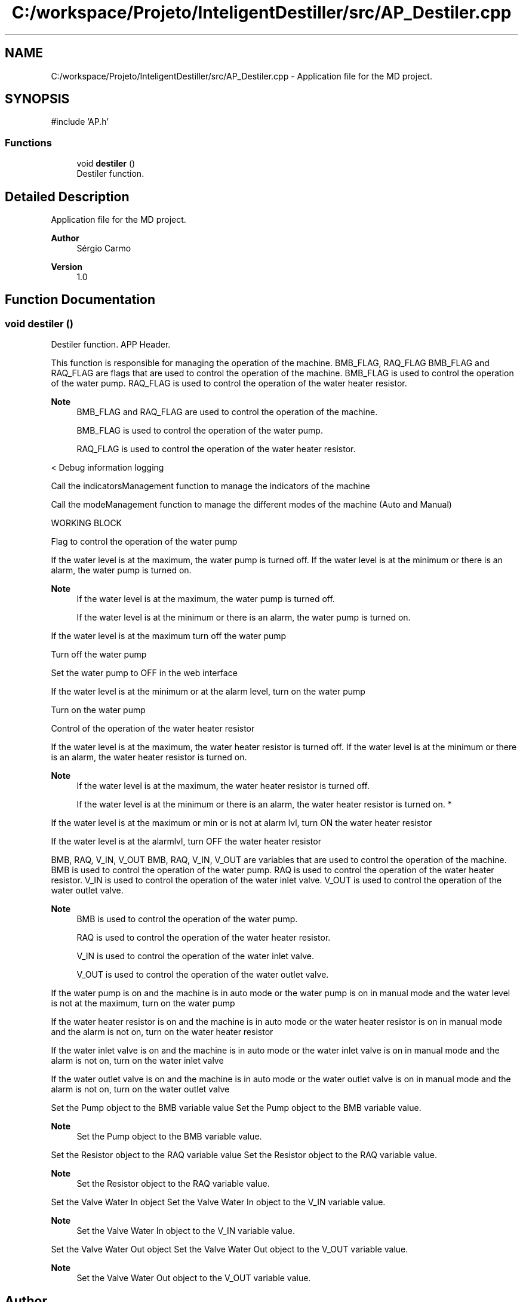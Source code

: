 .TH "C:/workspace/Projeto/InteligentDestiller/src/AP_Destiler.cpp" 3 "IntelligentDestiller" \" -*- nroff -*-
.ad l
.nh
.SH NAME
C:/workspace/Projeto/InteligentDestiller/src/AP_Destiler.cpp \- Application file for the MD project\&.  

.SH SYNOPSIS
.br
.PP
\fR#include 'AP\&.h'\fP
.br

.SS "Functions"

.in +1c
.ti -1c
.RI "void \fBdestiler\fP ()"
.br
.RI "Destiler function\&. "
.in -1c
.SH "Detailed Description"
.PP 
Application file for the MD project\&. 


.PP
\fBAuthor\fP
.RS 4
Sérgio Carmo
.RE
.PP
\fBVersion\fP
.RS 4
1\&.0 
.RE
.PP

.SH "Function Documentation"
.PP 
.SS "void destiler ()"

.PP
Destiler function\&. APP Header\&.

.PP
This function is responsible for managing the operation of the machine\&. BMB_FLAG, RAQ_FLAG BMB_FLAG and RAQ_FLAG are flags that are used to control the operation of the machine\&. BMB_FLAG is used to control the operation of the water pump\&. RAQ_FLAG is used to control the operation of the water heater resistor\&. 
.PP
\fBNote\fP
.RS 4
BMB_FLAG and RAQ_FLAG are used to control the operation of the machine\&. 

.PP
BMB_FLAG is used to control the operation of the water pump\&. 

.PP
RAQ_FLAG is used to control the operation of the water heater resistor\&.
.RE
.PP
< Debug information logging

.PP
Call the indicatorsManagement function to manage the indicators of the machine

.PP
Call the modeManagement function to manage the different modes of the machine (Auto and Manual)

.PP
WORKING BLOCK

.PP
Flag to control the operation of the water pump

.PP
If the water level is at the maximum, the water pump is turned off\&. If the water level is at the minimum or there is an alarm, the water pump is turned on\&. 
.PP
\fBNote\fP
.RS 4
If the water level is at the maximum, the water pump is turned off\&. 

.PP
If the water level is at the minimum or there is an alarm, the water pump is turned on\&.
.RE
.PP
If the water level is at the maximum turn off the water pump

.PP
Turn off the water pump

.PP
Set the water pump to OFF in the web interface

.PP
If the water level is at the minimum or at the alarm level, turn on the water pump

.PP
Turn on the water pump

.PP
Control of the operation of the water heater resistor

.PP
If the water level is at the maximum, the water heater resistor is turned off\&. If the water level is at the minimum or there is an alarm, the water heater resistor is turned on\&. 
.PP
\fBNote\fP
.RS 4
If the water level is at the maximum, the water heater resistor is turned off\&. 

.PP
If the water level is at the minimum or there is an alarm, the water heater resistor is turned on\&. *
.RE
.PP
If the water level is at the maximum or min or is not at alarm lvl, turn ON the water heater resistor

.PP
If the water level is at the alarmlvl, turn OFF the water heater resistor

.PP
BMB, RAQ, V_IN, V_OUT BMB, RAQ, V_IN, V_OUT are variables that are used to control the operation of the machine\&. BMB is used to control the operation of the water pump\&. RAQ is used to control the operation of the water heater resistor\&. V_IN is used to control the operation of the water inlet valve\&. V_OUT is used to control the operation of the water outlet valve\&. 
.PP
\fBNote\fP
.RS 4
BMB is used to control the operation of the water pump\&. 

.PP
RAQ is used to control the operation of the water heater resistor\&. 

.PP
V_IN is used to control the operation of the water inlet valve\&. 

.PP
V_OUT is used to control the operation of the water outlet valve\&.
.RE
.PP
If the water pump is on and the machine is in auto mode or the water pump is on in manual mode and the water level is not at the maximum, turn on the water pump

.PP
If the water heater resistor is on and the machine is in auto mode or the water heater resistor is on in manual mode and the alarm is not on, turn on the water heater resistor

.PP
If the water inlet valve is on and the machine is in auto mode or the water inlet valve is on in manual mode and the alarm is not on, turn on the water inlet valve

.PP
If the water outlet valve is on and the machine is in auto mode or the water outlet valve is on in manual mode and the alarm is not on, turn on the water outlet valve

.PP
Set the Pump object to the BMB variable value Set the Pump object to the BMB variable value\&. 
.PP
\fBNote\fP
.RS 4
Set the Pump object to the BMB variable value\&.
.RE
.PP
Set the Resistor object to the RAQ variable value Set the Resistor object to the RAQ variable value\&. 
.PP
\fBNote\fP
.RS 4
Set the Resistor object to the RAQ variable value\&.
.RE
.PP
Set the Valve Water In object Set the Valve Water In object to the V_IN variable value\&. 
.PP
\fBNote\fP
.RS 4
Set the Valve Water In object to the V_IN variable value\&.
.RE
.PP
Set the Valve Water Out object Set the Valve Water Out object to the V_OUT variable value\&. 
.PP
\fBNote\fP
.RS 4
Set the Valve Water Out object to the V_OUT variable value\&.
.RE
.PP

.SH "Author"
.PP 
Generated automatically by Doxygen for IntelligentDestiller from the source code\&.
